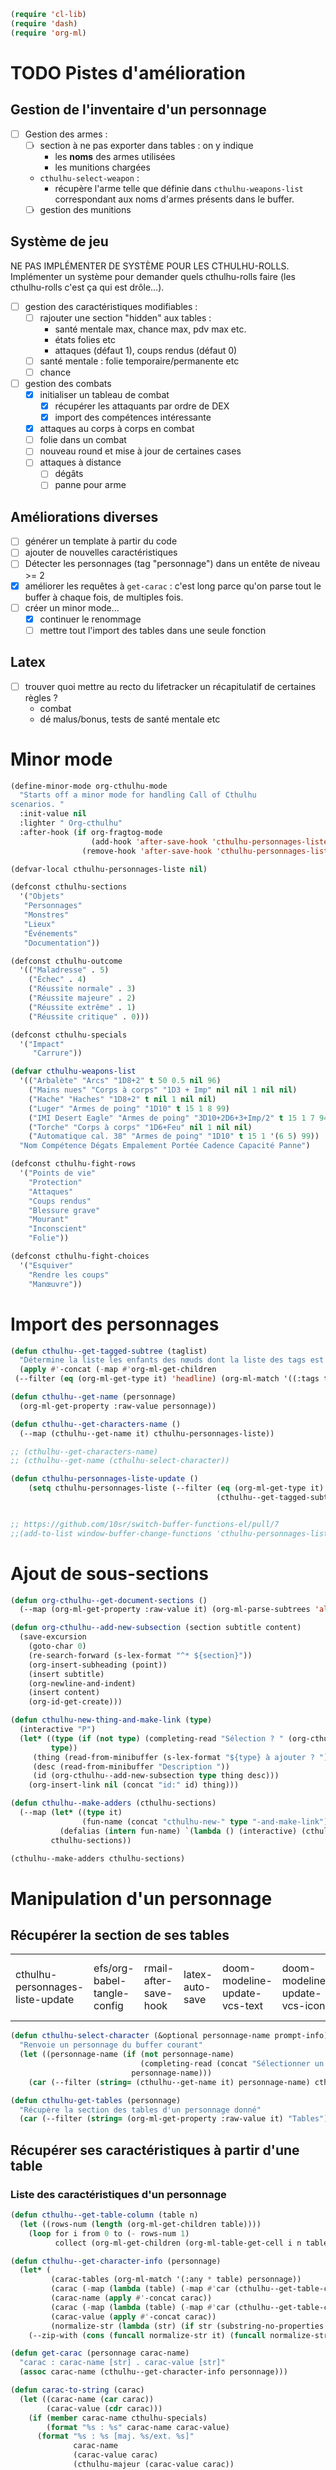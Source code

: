 #+PROPERTY: header-args :tangle org-cthulhu.el

#+begin_src emacs-lisp :tangle org-cthulhu.el
(require 'cl-lib)
(require 'dash)
(require 'org-ml)
#+end_src

#+RESULTS:
: org-ml

* TODO Pistes d'amélioration
** Gestion de l'inventaire d'un personnage

- [ ] Gestion des armes :
  - [ ] section à ne pas exporter dans tables : on y indique
    - les *noms* des armes utilisées
    - les munitions chargées
  - ~cthulhu-select-weapon~ :
    - récupère l'arme telle que définie dans ~cthulhu-weapons-list~ correspondant aux noms d'armes présents dans le buffer. 
  - [ ] gestion des munitions

** Système de jeu 

NE PAS IMPLÉMENTER DE SYSTÈME POUR LES CTHULHU-ROLLS.
Implémenter un système pour demander quels cthulhu-rolls faire (les cthulhu-rolls c'est ça qui est drôle...).


- [ ] gestion des caractéristiques modifiables :
  - [ ] rajouter une section "hidden" aux tables :
    - santé mentale max, chance max, pdv max etc.
    - états folies etc 
    - attaques (défaut 1), coups rendus (défaut 0)
  - [ ] santé mentale : folie temporaire/permanente etc
  - [ ] chance 
- [-] gestion des combats
  - [X] initialiser un tableau de combat
    - [X] récupérer les attaquants par ordre de DEX
    - [X] import des compétences intéressante
  - [X] attaques au corps à corps en combat
  - [ ] folie dans un combat
  - [ ] nouveau round et mise à jour de certaines cases
  - [ ] attaques à distance
    - [ ] dégâts
    - [ ] panne pour arme

** Améliorations diverses

- [ ] générer un template à partir du code
- [ ] ajouter de nouvelles caractéristiques
- [ ] Détecter les personnages (tag "personnage") dans un entête de niveau >= 2
- [X] améliorer les requêtes à ~get-carac~ : c'est long parce qu'on parse tout le buffer à chaque fois, de multiples fois.
- [-] créer un minor mode...
  - [X] continuer le renommage
  - [ ] mettre tout l'import des tables dans une seule fonction
    
** Latex

- [ ] trouver quoi mettre au recto du lifetracker
  un récapitulatif de certaines règles ?
  - combat
  - dé malus/bonus, tests de santé mentale etc



* Minor mode

#+begin_src emacs-lisp
(define-minor-mode org-cthulhu-mode
  "Starts off a minor mode for handling Call of Cthulhu
scenarios. "
  :init-value nil
  :lighter " Org-cthulhu"
  :after-hook (if org-fragtog-mode
                  (add-hook 'after-save-hook 'cthulhu-personnages-liste-update nil t)
                (remove-hook 'after-save-hook 'cthulhu-personnages-liste-update t)))

(defvar-local cthulhu-personnages-liste nil)
#+end_src

#+RESULTS:
: cthulhu-personnages-liste

#+begin_src emacs-lisp
(defconst cthulhu-sections
  '("Objets"
   "Personnages"
   "Monstres"
   "Lieux"
   "Événements"
   "Documentation"))

(defconst cthulhu-outcome
  '(("Maladresse" . 5)
    ("Échec" . 4)
    ("Réussite normale" . 3)
    ("Réussite majeure" . 2)
    ("Réussite extrême" . 1)
    ("Réussite critique" . 0)))

(defconst cthulhu-specials
  '("Impact"
     "Carrure"))

(defvar cthulhu-weapons-list 
  '(("Arbalète" "Arcs" "1D8+2" t 50 0.5 nil 96)
    ("Mains nues" "Corps à corps" "1D3 + Imp" nil nil 1 nil nil)
    ("Hache" "Haches" "1D8+2" t nil 1 nil nil)
    ("Luger" "Armes de poing" "1D10" t 15 1 8 99)
    ("IMI Desert Eagle" "Armes de poing" "3D10+2D6+3+Imp/2" t 15 1 7 94)
    ("Torche" "Corps à corps" "1D6+Feu" nil 1 nil nil)
    ("Automatique cal. 38" "Armes de poing" "1D10" t 15 1 '(6 5) 99))
  "Nom Compétence Dégats Empalement Portée Cadence Capacité Panne")

(defconst cthulhu-fight-rows
  '("Points de vie" 
    "Protection"  
    "Attaques" 
    "Coups rendus" 
    "Blessure grave" 
    "Mourant"
    "Inconscient"
    "Folie"))         

(defconst cthulhu-fight-choices
  '("Esquiver"
    "Rendre les coups"
    "Manœuvre"))
#+end_src

#+RESULTS:
: cthulhu-sections

* Import des personnages 

#+begin_src emacs-lisp
(defun cthulhu--get-tagged-subtree (taglist)
  "Détermine la liste les enfants des nœuds dont la liste des tags est taglist "
  (apply #'-concat (-map #'org-ml-get-children 
 (--filter (eq (org-ml-get-type it) 'headline) (org-ml-match '((:tags taglist)) (org-ml-parse-subtrees 'all))))))
#+end_src

#+RESULTS:
: cthulhu--get-tagged-subtree

#+begin_src emacs-lisp :tangle org-cthulhu.el
(defun cthulhu--get-name (personnage)
  (org-ml-get-property :raw-value personnage))

(defun cthulhu--get-characters-name ()
  (--map (cthulhu--get-name it) cthulhu-personnages-liste))
#+end_src

#+RESULTS:
: cthulhu--get-characters-name

#+begin_src emacs-lisp
;; (cthulhu--get-characters-name)
;; (cthulhu--get-name (cthulhu-select-character))
#+end_src

#+RESULTS:

#+begin_src emacs-lisp
(defun cthulhu-personnages-liste-update ()
    (setq cthulhu-personnages-liste (--filter (eq (org-ml-get-type it) 'headline)
                                              (cthulhu--get-tagged-subtree '("personnage")))))


;; https://github.com/10sr/switch-buffer-functions-el/pull/7
;;(add-to-list window-buffer-change-functions 'cthulhu-personnages-liste-update)
#+end_src

#+RESULTS:
: cthulhu-personnages-liste-update

* Ajout de sous-sections

#+begin_src emacs-lisp
(defun org-cthulhu--get-document-sections ()
  (--map (org-ml-get-property :raw-value it) (org-ml-parse-subtrees 'all)))

(defun org-cthulhu--add-new-subsection (section subtitle content)
  (save-excursion
    (goto-char 0)
    (re-search-forward (s-lex-format "^* ${section}"))
    (org-insert-subheading (point))
    (insert subtitle)
    (org-newline-and-indent)
    (insert content)
    (org-id-get-create)))
#+end_src

#+RESULTS:
: org-cthulhu--add-new-subsection


#+begin_src emacs-lisp
(defun cthulhu-new-thing-and-make-link (type)
  (interactive "P")
  (let* ((type (if (not type) (completing-read "Sélection ? " (org-cthulhu--get-document-sections))
		 type))
	 (thing (read-from-minibuffer (s-lex-format "${type} à ajouter ? ")))
	 (desc (read-from-minibuffer "Description "))
	 (id (org-cthulhu--add-new-subsection type thing desc)))
    (org-insert-link nil (concat "id:" id) thing)))

(defun cthulhu--make-adders (cthulhu-sections)
  (--map (let* ((type it)
                (fun-name (concat "cthulhu-new-" type "-and-make-link")))
           (defalias (intern fun-name) `(lambda () (interactive) (cthulhu-new-thing-and-make-link ,type))))
         cthulhu-sections))

(cthulhu--make-adders cthulhu-sections)
#+end_src

#+RESULTS:
| cthulhu-new-Objets-and-make-link | cthulhu-new-Personnages-and-make-link | cthulhu-new-Monstres-and-make-link | cthulhu-new-Lieux-and-make-link | cthulhu-new-Événements-and-make-link | cthulhu-new-Documentation-and-make-link |

* Manipulation d'un personnage
** Récupérer la section de ses tables 


#+RESULTS:
| cthulhu-personnages-liste-update | efs/org-babel-tangle-config | rmail-after-save-hook | latex-auto-save | doom-modeline-update-vcs-text | doom-modeline-update-vcs-icon | doom-modeline-update-buffer-file-name |

#+begin_src emacs-lisp :tangle org-cthulhu.el 
(defun cthulhu-select-character (&optional personnage-name prompt-info)
  "Renvoie un personnage du buffer courant"
  (let ((personnage-name (if (not personnage-name)
                             (completing-read (concat "Sélectionner un personnage: " prompt-info) (cthulhu--get-characters-name) nil t)
                           personnage-name)))
    (car (--filter (string= (cthulhu--get-name it) personnage-name) cthulhu-personnages-liste))))

(defun cthulhu-get-tables (personnage)
  "Récupère la section des tables d'un personnage donné"
  (car (--filter (string= (org-ml-get-property :raw-value it) "Tables") (org-ml-get-children personnage))))
#+end_src

#+RESULTS:
: cthulhu-get-tables

** Récupérer ses caractéristiques à partir d'une table 
*** COMMENT Utilitaires sur les tables 

#+begin_src emacs-lisp :tangle org-cthulhu.el 
;; (defun get-caracteristics-from (table)
;;   "Les caractéristiques sont les valeurs en première colonne de la table"
;;   (-map #'car (get-table-column table 0)))
;;   ;; (-map #'org-ml-get-children (get-table-column table 0)))

;; (defun get-caracteristics-values-from (table)
;;   "Les valeurs sont les valeurs en seconde colonne de la table"
;;   (-map #'car (get-table-column table 1)))
  ;; (-map #'org-ml-get-children (get-table-column table 1)))

;; (defun get-character-caracteristics-names (personnage)
;;   (let* ((carac-tables (org-ml-match '(:any * table) personnage))
;;          (carac (-map #'get-caracteristics-from carac-tables)))
;;     (apply #'-concat carac)))

;; (defun get-character-caracteristics-values (personnage)
;;   (let* ((carac-tables (org-ml-match '(:any * table) personnage))
;;          (carac (-map #'get-caracteristics-values-from carac-tables)))
;;     (apply #'-concat carac)))
#+end_src

#+RESULTS:
: get-caracteristics-values-from

*** Liste des caractéristiques d'un personnage 

#+begin_src emacs-lisp :tangle org-cthulhu.el 
(defun cthulhu--get-table-column (table n)
  (let ((rows-num (length (org-ml-get-children table))))
    (loop for i from 0 to (- rows-num 1)
          collect (org-ml-get-children (org-ml-table-get-cell i n table)))))

(defun cthulhu--get-character-info (personnage)
  (let* (
         (carac-tables (org-ml-match '(:any * table) personnage))
         (carac (-map (lambda (table) (-map #'car (cthulhu--get-table-column table 0))) carac-tables))
         (carac-name (apply #'-concat carac))
         (carac (-map (lambda (table) (-map #'car (cthulhu--get-table-column table 1))) carac-tables))
         (carac-value (apply #'-concat carac))
         (normalize-str (lambda (str) (if str (substring-no-properties str) ""))))
    (--zip-with (cons (funcall normalize-str it) (funcall normalize-str other)) carac-name carac-value)))
#+end_src

#+RESULTS:
: cthulhu--get-character-info

#+begin_src emacs-lisp :tangle org-cthulhu.el
(defun get-carac (personnage carac-name)
  "carac : carac-name [str] . carac-value [str]"
  (assoc carac-name (cthulhu--get-character-info personnage)))

(defun carac-to-string (carac)
  (let ((carac-name (car carac))
        (carac-value (cdr carac)))
    (if (member carac-name cthulhu-specials)
        (format "%s : %s" carac-name carac-value)
      (format "%s : %s [maj. %s/ext. %s]"
              carac-name
              (carac-value carac)
              (cthulhu-majeur (carac-value carac))
              (cthulhu-extreme (carac-value carac))))))

(defun carac-value (carac)
  "A number representing the caracteristic value
If the caracteristic is a dice to roll, roll it. "
  (cond
   ((member (car carac) cthulhu-specials) (cthulhu-roll-from-string (cdr carac)))
   (t (string-to-number (cdr carac)))))

(defun get-carac-value (personnage carac-name)
  (carac-value (get-carac personnage carac-name)))

(defun cthulhu-select-carac (&optional personnage)
  (interactive)
  (let* ((personnage (if (not personnage)
                         (cthulhu-select-character)
                       personnage))
         (info (cthulhu--get-character-info personnage))
         (carac (assoc (completing-read "Sélectionner une  caractéristique: " info nil t) info)))
    (message (carac-to-string carac))
    carac))

;; (cthulhu-select-carac (cthulhu-select-character personnages-subtrees))
;; (get-carac-value (cthulhu-select-character personnages-subtrees) "POU")
#+end_src

#+RESULTS:
: cthulhu-select-carac

** Modifier une caractéristique 

#+begin_src emacs-lisp
(defun cthulhu-set-carac (personnage carac calc-new-carac)
  (let* ((tables (cthulhu-get-tables personnage))
         (beg (org-ml-get-property :begin tables))
         (end (org-ml-get-property :end tables))
         (val (get-carac-value personnage carac))
         (v (apply calc-new-carac (list val)))
         (m (cthulhu-majeur v))
         (e (cthulhu-extreme v))
         (new-line (s-lex-format "| ${carac} | ${v} | ${m} | ${e} |")))
    (save-excursion
      (goto-char beg)
      (re-search-forward (s-lex-format "^.*${carac}.*$"))
      (replace-match new-line)
      (org-table-align)
      (save-buffer))
    v))

(defun cthulhu-select-set-carac (new-value)
  (interactive "PValeur de la caractéristique ? ")
  (let* ((personnage (cthulhu-select-character))
         (carac (completing-read "Sélectionner une  caractéristique: " (cthulhu--get-character-info personnage) nil t))
         (old-value (get-carac-value personnage carac))
         (mod (if (not mod)
                  (string-to-number (read-from-minibuffer "Valeur de la caractéristique : "))
                mod))
         (calc-new-carac (lambda (val) new-value)))
    (cthulhu-set-carac personnage carac calc-new-carac)
    (message (format "%s : %s -> %s" carac old-value new-value))))

(defun cthulhu-select-mod-carac (mod)
  (interactive "PModification à apporter ? ")
  (let* ((personnage (cthulhu-select-character))
         (carac (completing-read "Sélectionner une  caractéristique: " (cthulhu--get-character-info personnage) nil t))
         (mod (if (not mod)
                  (string-to-number (read-from-minibuffer "Modification à apporter : "))
                mod))
         (old-value (get-carac-value personnage carac))
         (calc-new-carac (lambda (val) (+ val mod)))
         (new-value (cthulhu-set-carac personnage carac calc-new-carac)))
    (message (format "%s : %s -> %s" carac old-value new-value))))
#+end_src

#+RESULTS:
: cthulhu-select-mod-carac

* Système de jeu
** Caractéristiques dérivées

#+begin_src emacs-lisp
(defun cthulhu-impact (fortai)
  (cond
   ((< fortai 64) "-2")
   ((< fortai 84) "-1")
   ((< fortai 124) "0")
   ((< fortai 164) "1D4")
   ((< fortai 204) "1D6")
   ((< fortai 284) "2D6")
   ((< fortai 364) "3D6")
   ((< fortai 444) "4D6")
   ((< fortai 524) "5D6")
   (t "6D6")))

(defun cthulhu-carrure (fortai)
  (cond
   ((< fortai 64) "-2")
   ((< fortai 84) "-1")
   ((< fortai 124) "0")
   ((< fortai 164) "1")
   ((< fortai 204) "2")
   ((< fortai 284) "3")
   ((< fortai 364) "4")
   ((< fortai 444) "5")
   ((< fortai 524) "6")
   (t "100")))
#+end_src

#+RESULTS:
: cthulhu-carrure

** Types de réussites

#+begin_src emacs-lisp

(defun cthulhu-majeur (carac)
  (round (/ carac 2)))
(defun cthulhu-extreme (carac)
  (round (/ carac 5)))
#+end_src

#+RESULTS:
: cthulhu-extreme

#+begin_src emacs-lisp
(defun cthulhu--ask-success-type (&optional prompt)
  (cdr (assoc (completing-read (concat "Type de réussite " prompt) cthulhu-outcome) cthulhu-outcome)))

(defun cthulhu--outcomen-to-string (outn)
  (car (rassq outn cthulhu-outcome)))

(defun cthulhu-roll-success (roll comp)
  (cond
   ((= roll 100) 5)
   ((and (< comp 50) (> roll 95)) 5)
   ((> roll comp) 4)
   ((<= roll 1) 0)
   ((<= roll (cthulhu-extreme comp)) 1)
   ((<= roll (cthulhu-majeur comp)) 2)
   ((<= roll comp) 3)))
#+end_src

#+RESULTS:
: cthulhu-roll-success

** Cthulhu-Rolls


#+begin_src emacs-lisp :tangle org-cthulhu.el
(defun cthulhu--roll100 (&optional modif)
  "Lance un dé 100 avec des dés bonus/malus "
  (if (not modif)
      (random 100)
  (let* ((choose-dice-fun (if (< 0 modif) #'min #'max))
         (dizaines-chiffre (apply choose-dice-fun
                                  (loop for i below (1+ (abs modif))
                                        collect (random 10))))
         (unités-chiffre (random 10)))
    (+ unités-chiffre (* dizaines-chiffre 10)))))

(defun cthulhu-roll (Ds F &optional modif)
  "Renvoie une liste de lancés de dés. "
  (if (= F 100)
      (loop for i below Ds
	    collect (cthulhu--roll100 modif))
    (loop for i below Ds
	  collect (1+ (random F)))))

(defun cthulhu-roll-from-string (str)
  "str est de la forme xDx ou bien x (constante)"
  (interactive "MLancer ? ")
  (cond
   ((string-match "\\([[:digit:]]\\)D\\([[:digit:]]\\{0,2\\}\\)" str) (apply #'+ (cthulhu-roll (string-to-number (match-string 1 str))
                                                                                            (string-to-number (match-string 2 str)))) )
   (t (string-to-number str))))

(defun cthulhu-roll-max-from-string (str)
  (interactive "MLancer ? ")
  (cond
   ((string-match "\\([[:digit:]]\\)D\\([[:digit:]]\\{0,2\\}\\)" str) (+ (* (string-to-number (match-string 1 str))
                                                                                 (string-to-number (match-string 2 str)))) )
   (t (string-to-number str))))
#+end_src

#+RESULTS:
: cthulhu--roll100

#+begin_src emacs-lisp
(defun cthulhu-select-roll-carac (&optional modif)
  (interactive)
  (let* ((perso (cthulhu-select-character))
         (carac (cthulhu-select-carac perso))
         (roll (cthulhu--roll100 modif))
         (out (cthulhu-roll-success roll (carac-value carac))))
    (message (format "%s Roll %d : %s" (carac-to-string carac) roll (cthulhu--outcomen-to-string out)))))
#+end_src

#+RESULTS:
: cthulhu-select-roll-carac

** Tests opposés
#+begin_src emacs-lisp
;; (defun cthulhu-test-opposé (perso1 perso2 out1 out2)
;;   (interactive "P")
;;   (let* ((perso1 (cthulhu-select-character))
;;          (out1 (if success1
;;                    (cthulhu--ask-success-type)
;;                  (cthulhu--cthulhu-roll-success (cthulhu--roll100) (cthulhu-select-carac perso1))))
;;          (perso2 (cthulhu-select-character))
;;          (comp2 (cthulhu-select-carac perso2))
;;          (out2 (cthulhu--cthulhu-roll-success (cthulhu--roll100) comp2)))
;;     (message 
;;      (cond
;;       ((< out1 out2) (format "Succès de %s (%s vs %s)"
;;                              (cthulhu--get-name perso1) (cthulhu--outcomen-to-string out1) (cthulhu--outcomen-to-string out2)))
;;       ((< out2 out1) (format "Succès de %s (%s vs %s)"
;;                              (cthulhu--get-name perso2) (cthulhu--outcomen-to-string out2) (cthulhu--outcomen-to-string out1)))
;;       (t "Pas de succès"))))))
#+end_src


#+begin_src emacs-lisp
(defun cthulhu--opposed-roll (perso1 perso2 carac1 carac2 roll1 roll2)
  (let ((out1 (cthulhu-roll-success roll1 (carac-value carac1)))
        (out2 (cthulhu-roll-success roll2 (carac-value carac2))))
    (cond
     ((or (and (>= out1 4) (>= out2 4)) (= out1 out2)) (if (> (carac-value carac1) (carac-value carac2))
                                                           perso1
                                                         perso2))
      ((< out1 out2) perso1)
      ((< out2 out1) perso2))))


(defun cthulhu-select-opposed-roll ()
  (interactive)
  (let* ((perso1 (cthulhu-select-character nil "(1/2)"))
         (perso2 (cthulhu-select-character nil "(2/2)"))
         (carac1 (cthulhu-select-carac perso1))
         (carac2 (cthulhu-select-carac perso2))
         (roll1 (string-to-number (read-from-minibuffer (format "Roll ? (%s)" (cthulhu--get-name perso1)))))
         (roll2 (string-to-number (read-from-minibuffer (format "Roll ? (%s)" (cthulhu--get-name perso2)))))
         (winner (cthulhu--opposed-roll perso1 perso2 carac1 carac2 roll1 roll2)))
    (message (format "OPPOSITION\n%s %s %d (%s)\n%s %s %d (%s)\nGAGNANT : %s" 
		     (cthulhu--get-name perso1)
		     (carac-to-string carac1)
		     roll1
		     (cthulhu--outcomen-to-string (cthulhu-roll-success roll1 (carac-value carac1)))
		     (cthulhu--get-name perso2)
		     (carac-to-string carac2)
		     roll2
		     (cthulhu--outcomen-to-string (cthulhu-roll-success roll2 (carac-value carac2)))
		     (cthulhu--get-name winner)))))
#+end_src

#+RESULTS:
: cthulhu-select-opposed-roll

** Armes
*** Représentation des armes 

#+begin_src emacs-lisp
(defun cthulhu--failurep (weapon roll)
  (> (nth 8 weapon) roll))

(defun cthulhu--range-weaponp (weapon)
  "Renvoie la portée d'une arme si celle-ci est une arme à distance,
sinon. "
  (nth 5 weapon))

(defun cthulhu--impale-weaponp (weapon)
  "Détermine si l'arme weapon est capable de dégâts d'empalement."
  (nth 4 weapon))

(defun cthulhu-weapon-to-string (weapon)
  (let ((name (nth 0 weapon))
        (degats (nth 2 weapon))
        (empalement (nth 3 weapon)))
    (format "%s (%s) %s" name degats (if empalement "[E]" " "))))

(defun cthulhu-select-weapon ()
  (interactive)
  (let* ((weapon-name (completing-read "Arme ? " cthulhu-weapons-list))
         (weapon (assoc weapon-name cthulhu-weapons-list)))
    (message (cthulhu-weapon-to-string weapon))
    weapon))
;; (weapon-to-string (select-weapon))
#+end_src

#+RESULTS:
: cthulhu-select-weapon

*** Roll weapons

#+begin_src emacs-lisp
(defun cthulhu-weapon-get-damage (weapon imp)
  (let ((rolls (split-string (nth 2 weapon) "+"))
        (imp-damage (cthulhu-roll-from-string imp)))
    (apply #'+
           (--map (if (string-match "Imp" it)
                      (string-to-number (calc-eval (replace-match (number-to-string imp-damage) nil nil it)))
                    (cthulhu-roll-from-string it))
                  rolls))))

(defun cthulhu-weapon-get-max-damage (weapon imp)
  (let ((cthulhu-rolls (split-string (nth 2 weapon) "+"))
        (imp-damage (cthulhu-roll-max-from-string imp)))
    (apply #'+
           (--map (if (string-match "Imp" it)
                      (string-to-number (calc-eval (replace-match (number-to-string imp-damage) nil nil it)))
                    (cthulhu-roll-max-from-string it))
                  cthulhu-rolls))))

(defun cthulhu-weapon-get-impalement-damage (weapon imp)
  (+ (cthulhu-weapon-get-damage weapon imp)
     (cthulhu-weapon-get-max-damage weapon imp)))
#+end_src

#+RESULTS:
: weapon-get-impalement-damage

* Gestion des personnages
** Initialiser les caractéristiques dérivées

#+begin_src emacs-lisp
(defun cthulhu--compute (personnage)
  (let ((imp (cthulhu-impact (+ (get-carac-value personnage "FOR") (get-carac-value personnage "TAI"))))
        (carr (cthulhu-carrure (+ (get-carac-value personnage "FOR") (get-carac-value personnage "TAI"))))
        (esq (/ (get-carac-value personnage "DEX") 2))
        (san (get-carac-value personnage "POU"))
        (langue (get-carac-value personnage "EDU"))
        (pm (/ (get-carac-value personnage "POU") 5))
        (langue (get-carac-value personnage "EDU"))
        (pdv (/ (+ (get-carac-value personnage "CON") (get-carac-value personnage "TAI")) 10)))
    `(("Impact" . ,(format "| -- Impact | %s |  |  |" imp))
      ("Carrure" . ,(format "| -- Carrure | %s |  |  |" carr))
      ("Esquive" . ,(format "| Esquive | %s | %s | %s |" esq (cthulhu-majeur esq) (cthulhu-extreme esq)))
      ("Langue maternelle" . ,(format "| Langue maternelle | %s | %s | %s |" langue (cthulhu-majeur langue) (cthulhu-extreme langue)))
      ("Santé mentale" . ,(format "| Santé mentale | %s | %s | %s |" san (cthulhu-majeur san) (cthulhu-extreme san)))
      ("Points de magie" . ,(format "| Points de magie | %s |  |  |" pm))
      ("Points de vie" . ,(format "| Points de vie | %s |  |  |" pdv))
      )))

(defun cthulhu-init-tables (personnage)
  (let* ((tables (cthulhu-get-tables personnage))
         (beg (org-ml-get-property :begin tables))
         (end (org-ml-get-property :end tables))
         (pdv (/ (+ (get-carac-value personnage "CON") (get-carac-value personnage "TAI")) 10))
         (new-line (s-lex-format "| Points de vie | ${pdv} |  |  |")))
    (save-excursion
      (cl-loop for (carac-name . new-line) in (cthulhu--compute personnage) do
               (goto-char beg)
               (re-search-forward (s-lex-format "^.*${carac-name}.*$"))
               (replace-match new-line)
               (org-table-align)))))

(defun cthulhu-select-init ()
  (interactive)
  (cthulhu-init-tables (cthulhu-select-character)))
#+end_src

#+RESULTS:
: cthulhu-select-init

* TODO Gestion d'un combat

- classer les personnages par ordre décroissant de dextérité
  - ajouter un personnage qui rejoint la mêlée
- choisir une arme ?
- corps à corps :
  - règle du sous-nombre : nombre d'attaques par tour !
  - ~cthulhu-fight-fight-back perso1 perso2~ la cible rend les coups
  - ~cthulhu-fight-dodge perso1 perso2~ la cible esquive
  - ~cthulhu-fight-damage weapon~ 
  - ~cthulhu-fight-manoeuvre~
- dégâts :
  - empalement
- ~cthulhu-fight-next-round~
- ajouter une selection de l'arme à ~cthulhu-fight-attack-brawl~

  
    

** Variables utiles

#+begin_src emacs-lisp
(defun cthulhu-fight-get-current-fighters ()
  (let* ((table (org-ml-parse-this-table-row))
         (row (org-table-current-line))
         (col (org-table-current-column))
         (maxcol (length (org-ml-get-children table)))
         (maxrow (1+ (length cthulhu-fight-rows))))
    (save-excursion 
      (org-table-goto-column 1)
      (org-table-goto-line 1)
      (cl-loop for i from 2 to maxcol
               do (org-table-goto-column i)
               collect (string-trim (substring-no-properties (org-table-get-field)))))))
#+end_src

#+RESULTS:
: cthulhu-fight-get-current-fighters

** Nouveau tableau de combat

#+begin_src emacs-lisp
(defun cthulhu--build-column (rows personnage-name)
  (cons personnage-name
        (loop for row-name in rows
              collect (let ((carac (get-carac (cthulhu-select-character personnage-name) row-name)))
                        (if (not carac)
                            ""
                          (number-to-string (carac-value carac)))))))

(defun cthulhu-fight-new-fight (fighters-list)
  "Créer un tableau afin de suivre le combat entre les participants
présents dans fighters-list."
  (let* ((fighters-listo (--sort (> (get-carac-value it "DEX") (get-carac-value other "DEX")) fighters-list))
         (fighters-name (--map (cthulhu--get-name it) fighters-listo)))
    (cons (cons "Personnages" cthulhu-fight-rows)
          (loop for fname in fighters-name
                collect (cthulhu--build-column cthulhu-fight-rows fname)))))

(defun cthulhu-fight-new-fight-select-insert (&optional num)
  "Sélectionne num participants et créé le tableau correspondant
Par défaut insère tous les personnages disponibles.
Sélectionne [argument préfixe] personnages si présent. " 
  (interactive "P")
  (let* ((num (if (not num)
                  (length cthulhu-personnages-liste)
                num))
         (characters-names (cthulhu--get-characters-name))
         (selection (if (= num (length cthulhu-personnages-liste))
                        cthulhu-personnages-liste
                      (loop for i from 1 to num
                            with sel = nil
                            do
                            (let ((p (completing-read (format "Personnage ? %s/%s " i num) characters-names)))
                              (setq characters-names (--remove (string= p it) characters-names))
                              (push (cthulhu-select-character p) sel))
                            finally return sel))))
    (save-excursion 
      (insert (org-ml-to-trimmed-string (apply #'org-ml-build-table!
                                               (cthulhu-fight-new-fight selection)))))
    (org-table-transpose-table-at-point)
    (org-table-insert-hline)
    (org-table-insert-hline t)))
#+end_src

#+RESULTS:
: cthulhu-fight-new-fight-select-insert

** Modification des états de combat

#+begin_src emacs-lisp
(defun cthulhu-fight-inflict-major-wound (victime-name)
  "Ajoute un marqueur de blessure majeure sur la victime-name"
  (let* ((party (cthulhu-fight-get-current-fighters))
         (col (+ 2 (position victime-name party :test #'string=)))
         (row (+ 2 (position "Blessure grave" cthulhu-fight-rows :test #'string=))))
    (save-excursion
      (org-table-goto-line row)
      (org-table-goto-column col)
      (org-table-blank-field)
      (insert "t")
      (org-table-align))))

(defun cthulhu-fight-fight-back-dodge (victime-name)
  "Incrémente le compteur de ripostes au CaC de la victime-name"
  (let* ((party (cthulhu-fight-get-current-fighters))
         (col (+ 2 (position victime-name party :test #'string=)))
         (row (+ 2 (position "Coups rendus" cthulhu-fight-rows :test #'string=))))
    (save-excursion
      (org-table-goto-line row)
      (org-table-goto-column col)
      (insert (number-to-string (1+ (string-to-number (org-table-blank-field)))))
      (org-table-align))))
#+end_src

#+RESULTS:
: cthulhu-fight-fight-back-dodge

** Infliger des dommages à une cible

On peut améliorer les prompts

#+begin_src emacs-lisp
;; Remplacer "18" par : (get-carac-value victime "Points de vie") 
;; Une vie de -100 est un état mort
(defun cthulhu-fight-inflict-damage (victime-name &optional rollstr)
  "Met à jour les pdvs et les états de la victime-name en lui infligeant un montant de dégâts"
  (let* ((party (cthulhu-fight-get-current-fighters))
         ;; (victime-name (completing-read "Cible de l'attaque : " party))
         (col (+ 2 (position victime-name party :test #'string=)))
         (row (+ 2 (position "Points de vie" cthulhu-fight-rows :test #'string=)))
         (degats (eval-minibuffer (concat "Dégâts infligés : " rollstr))))
    (save-excursion
      (org-table-goto-line row)
      (org-table-goto-column col)
      (let* ((current-health (string-to-number (org-table-blank-field)))
             (new-health (- current-health degats)))
        (cond
         ((> degats (get-carac-value (cthulhu-select-character victime-name) "Points de vie"))
          (setq new-health -100))
         ((> degats (/ (get-carac-value (cthulhu-select-character victime-name) "Points de vie") 2))
          (cthulhu-fight-inflict-major-wound victime-name)))
        (insert (number-to-string new-health)))
      (org-table-align))))
#+end_src

#+RESULTS:
: cthulhu-fight-inflict-damage

#+end_src

** Attaquer une cible

#+begin_src emacs-lisp
(defun cthulhu-fight-attack-brawl ()
  (interactive)
  (let* ((attaquant-name (string-trim (substring-no-properties (org-table-get-field))))
         (victime-name (completing-read "Choix de la victime ? " (cthulhu-fight-get-current-fighters)))
         (def (completing-read "Choix de la riposte ? " cthulhu-fight-choices))
         (carac "Corps à corps")
         (acarac (get-carac (cthulhu-select-character attaquant-name) carac))
         (vcarac (get-carac (cthulhu-select-character victime-name) carac)))
    (cond
     ((string= def "Esquiver") (dodge-fun
                                victime-name
                                (cthulhu-roll-success (cthulhu-ask-roll-result attaquant-name acarac) (carac-value acarac))
                                (cthulhu-roll-success (cthulhu-ask-roll-result victime-name vcarac) (carac-value vcarac))
                                ))
     ((string= def "Rendre les coups") (fight-back-fun
                                        victime-name
                                        (cthulhu-roll-success (cthulhu-ask-roll-result attaquant-name acarac) (carac-value acarac))
                                        (cthulhu-roll-success (cthulhu-ask-roll-result victime-name vcarac) (carac-value vcarac))))
     (t nil))))

(defun cthulhu-ask-roll-result (perso-name carac)
  (eval-minibuffer (format "Lancer pour %s. %s "
			   perso-name
			   (carac-to-string carac))))

(defun dodge-fun (victime-name asuccess vsuccess)
  (if (< asuccess vsuccess) (cthulhu-fight-inflict-damage victime-name))
  (cthulhu-fight-fight-back-dodge victime-name))

(defun fight-back-fun (victime-name asuccess vsuccess)
  (if (<= asuccess vsuccess) (cthulhu-fight-inflict-damage victime-name))
  (cthulhu-fight-fight-back-dodge victime-name))
#+end_src

#+RESULTS:
: fight-back-fun



* Personnages tests                                              :personnage:
** Bobby Watson : un fameux concierge                           
*** En bref 

3 lignes rapidement *lisibles *.

*** Histoire

Lore. 

Particularités :
- description ::
- traits de caractère :: 
- idéologies et croyances :: 
- personnes importantes :: 
- lieu important :: 
- possessions importantes :: 
- phobies et manies :: 

*** Équipement et possessions

- items :: divers
- Armes de poing :: Derringer calibre 25 (1D6) 
- Fusils :: Carabine (2D6)  
- Mitraillettes :: Thompson (1D10 + 2) 

*** Tables
**** Caractéristiques 

#+TBLNAME: carac
| FOR | 84 | 42 | 16 |
| CON | 60 | 30 | 12 |
| TAI | 70 | 25 | 10 |
| DEX | 70 | 35 | 14 |
| INT | 50 | 25 | 10 |
| APP | 50 | 25 | 10 |
| POU | 55 | 27 | 11 |
| EDU | 10 |  5 |  2 |
| AGE | 49 | 24 |  9 |
#+TBLFM: $3=round($2/2)::$4=round($2/5)

**** Santé physique et psychique

| Santé mentale   | 80 | 40 | 16 |
| Points de vie   | 13 |    |    |
| Points de magie | 16 |    |    |
| Chance          |    |  0 |  0 |
#+TBLFM: $3=round($2/2)::$4=round($2/5)

**** Caractéristiques de combat

| Corps à corps (1D3)          |  25 | 13 | 5 |
| -- Cthulhu-Cthulhu-Carrure                   |   1 |    |   |
| -- Impact                    | 1D4 |    |   |
| Armes à feu (armes de poing) |  20 | 10 | 4 |
| Armes à feu (fusils)         |  25 | 13 | 5 |
| Armes à feu (mitraillettes)  |  15 |  8 | 3 |
| -- Esquive                   |  35 | 17 | 7 |
#+TBLFM: $3=round($2/2)::$4=round($2/5)

**** Compétences
***** Sociales

| Baratin      |  5 | 3 | 1 |
| Charme       | 15 | 8 | 3 |
| Intimidation | 15 | 8 | 3 |
| Persuasion   | 10 | 5 | 2 |
| Psychologie  | 10 | 5 | 2 |
#+TBLFM: $3=round($2/2)::$4=round($2/5)

***** Se repérer

| Bibliothèque        | 20 | 10 | 4 |
| Orientation         | 10 |  5 | 2 |
| Pister              | 10 |  5 | 2 |
| Trouver objet caché | 25 | 13 | 5 |
#+TBLFM: $3=round($2/2)::$4=round($2/5)

***** Cthulhu

| Occultisme | 5 | 3 | 1 |
| Mythos     | 0 | 0 | 0 |
#+TBLFM: $3=round($2/2)::$4=round($2/5)

***** Soins

| Premier soins | 30 | 15 | 6 |
| Médecine      |  1 |  1 | 0 |
| Psychanalyse  |  1 |  1 | 0 |
#+TBLFM: $3=round($2/2)::$4=round($2/5)

***** Se déplacer

| Conduite   | 20 | 10 | 4 |
| Grimper    | 20 | 10 | 4 |
| Lancer     | 20 | 10 | 4 |
| Nager      | 20 | 10 | 4 |
| Pilotage   |  1 |  1 | 0 |
| Sauter     | 20 | 10 | 4 |
| Survie     | 10 |  5 | 2 |
| Écouter    | 20 | 10 | 4 |
| Équitation |  5 |  3 | 1 |
#+TBLFM: $3=round($2/2)::$4=round($2/5)

***** Filouterie

| Discrétion | 20 | 10 | 4 |
| Imposture  |  5 |  3 | 1 |
| Crochetage |  1 |  1 | 0 |
| Pickpocket | 10 |  5 | 2 |
#+TBLFM: $3=round($2/2)::$4=round($2/5)

***** Connaissances théoriques

| Anthropologie     |   1 |              1 |              0 |
| Archéologie       |   1 |              1 |              0 |
| Arts et métiers   |     |              0 |              0 |
| Droit | 555 | 277 | 111 |
| Histoire          |   5 |              3 |              1 |
| Langue maternelle | EDU | round(EDU / 2) | round(EDU / 5) |
| Langues (autre)   |   1 |              1 |              0 |
| Naturalisme       |  10 |              5 |              2 |
| Sciences          |   1 |              1 |              0 |
#+TBLFM: $3=round($2/2)::$4=round($2/5)

***** Connaissances techniques

| Mécanique   | 10 | 5 | 2 |
| Électricité | 10 | 5 | 2 |
#+TBLFM: $3=round($2/2)::$4=round($2/5)

***** Argent 

| Comptabilité | 5 | 3 | 1 |
| Crédit       | 0 | 0 | 0 |
| Estimation   | 5 | 3 | 1 |
#+TBLFM: $3=round($2/2)::$4=round($2/5)

** Ybbo Nostaw : cambrioleur 
*** En bref 

3 lignes rapidement lisibles.

*** Histoire

Lore. 

Particularités :
- description ::
- traits de caractère :: 
- idéologies et croyances :: 
- personnes importantes :: 
- lieu important :: 
- possessions importantes :: 
- phobies et manies :: 

*** Équipement et possessions

- items :: divers
- Armes de poing :: Derringer calibre 25 (1D6) 
- Fusils :: Carabine (2D6)  
- Mitraillettes :: Thompson (1D10 + 2) 

*** Tables
**** Caractéristiques 

| FOR |   |   |   |
| CON |   |   |   |
| TAI |   |   |   |
| DEX |   |   |   |
| INT |   |   |   |
| APP |   |   |   |
| POU |   |   |   |
| EDU |   |   |   |
#+TBLFM: $3=round($2/2)::$4=round($2/5)

**** Santé physique et psychique

| Santé mentale  |   |   |   |
| Points de vie  |   |   |   |
| Point de magie |   |   |   |
| Chance         |   |   |   |
#+TBLFM: $3=round($2/2)::$4=round($2/5)

**** Caractéristiques de combat

| Corps à corps (1D3)          |   |   |   |
| -- Cthulhu-Cthulhu-Carrure                   |   |   |   |
| Armes à feu (armes de poing) |   |   |   |
| Armes à feu (fusils)         |   |   |   |
| Armes à feu (mitraillettes)  |   |   |   |
| Esquive                      |   |   |   |
#+TBLFM: $3=round($2/2)::$4=round($2/5)

**** Compétences
***** Sociales

| Baratin      |   |   |   |
| Charme       |   |   |   |
| Intimidation |   |   |   |
| Persuasion   |   |   |   |
| Psychologie  |   |   |   |
#+TBLFM: $3=round($2/2)::$4=round($2/5)

***** Se repérer

| Bibliothèque        |   |   |   |
| Orientation         |   |   |   |
| Pister              |   |   |   |
| Trouver objet caché |   |   |   |
#+TBLFM: $3=round($2/2)::$4=round($2/5)

***** Cthulhu

| Occultisme |   |   |   |
| Mythos     |   |   |   |
#+TBLFM: $3=round($2/2)::$4=round($2/5)

***** Soins

| Premier soins |   |   |   |
| Médecine      |   |   |   |
| Psychanalyse  |   |   |   |
#+TBLFM: $3=round($2/2)::$4=round($2/5)

***** Se déplacer

| Écouter    |   |   |   |
| Conduite   |   |   |   |
| Équitation |   |   |   |
| Survie     |   |   |   |
| Pilotage   |   |   |   |
| Grimper    |   |   |   |
| Nager      |   |   |   |
| Lancer     |   |   |   |
| Sauter     |   |   |   |
#+TBLFM: $3=round($2/2)::$4=round($2/5)

***** Filouterie

| Discrétion |   |   |   |
| Imposture  |   |   |   |
| Crochetage |   |   |   |
| Pickpocket |   |   |   |
#+TBLFM: $3=round($2/2)::$4=round($2/5)

***** Connaissances théoriques

| Anthropologie              |   |   |   |
| Sciences                   |   |   |   |
| Archéologie                |   |   |   |
| Histoire                   |   |   |   |
| Arts et métiers (cuisiner) |   |   |   |
| Naturalisme                |   |   |   |
| Langue maternelle          |   |   |   |
| Droit                      |   |   |   |
| Langues (grec)             |   |   |   |
#+TBLFM: $3=round($2/2)::$4=round($2/5)

***** Connaissances techniques

| Mécanique                  |     |     |     |
| Électricité                |     |     |     |
#+TBLFM: $3=round($2/2)::$4=round($2/5)

***** Argent 

| Comptabilité |   |   |   |
| Crédit       |   |   |   |
| Estimation   |   |   |   |
#+TBLFM: $3=round($2/2)::$4=round($2/5)

* Monstres tests                                                 :personnage:
** La goule
*** En bref 

3 lignes rapidement lisibles.

*** Histoire

Lore. 

Particularités :
- description ::
- traits de caractère :: 
- idéologies et croyances :: 
- personnes importantes :: 
- lieu important :: 
- possessions importantes :: 
- phobies et manies :: 

*** Équipement et possessions

- items :: divers
- Armes de poing :: Derringer calibre 25 (1D6) 
- Fusils :: Carabine (2D6)  
- Mitraillettes :: Thompson (1D10 + 2) 

*** Tables
**** Caractéristiques 

| FOR | 70 | 35 | 14 |
| CON |    |    |    |
| TAI |    |    |    |
| DEX |    |    |    |
| INT |    |    |    |
| APP |    |    |    |
| POU |    |    |    |
| EDU |    |    |    |
#+TBLFM: $3=round($2/2)::$4=round($2/5)

**** Santé physique et psychique

| Santé mentale  |   |   |   |
| Points de vie  |   |   |   |
| Point de magie |   |   |   |
| Chance         |   |   |   |
#+TBLFM: $3=round($2/2)::$4=round($2/5)

**** Caractéristiques de combat

| Corps à corps (1D3)          |   |   |   |
| -- Carrure                   |   |   |   |
| Armes à feu (armes de poing) |   |   |   |
| Armes à feu (fusils)         |   |   |   |
| Armes à feu (mitraillettes)  |   |   |   |
| Esquive                      |   |   |   |
#+TBLFM: $3=round($2/2)::$4=round($2/5)

**** Compétences
***** Sociales

| Baratin      |   |   |   |
| Charme       |   |   |   |
| Intimidation |   |   |   |
| Persuasion   |   |   |   |
| Psychologie  |   |   |   |
#+TBLFM: $3=round($2/2)::$4=round($2/5)

***** Se repérer

| Bibliothèque        |   |   |   |
| Orientation         |   |   |   |
| Pister              |   |   |   |
| Trouver objet caché |   |   |   |
#+TBLFM: $3=round($2/2)::$4=round($2/5)

***** Cthulhu

| Occultisme |   |   |   |
| Mythos     |   |   |   |
#+TBLFM: $3=round($2/2)::$4=round($2/5)

***** Soins

| Premier soins |   |   |   |
| Médecine      |   |   |   |
| Psychanalyse  |   |   |   |
#+TBLFM: $3=round($2/2)::$4=round($2/5)

***** Se déplacer

| Écouter    |   |   |   |
| Conduite   |   |   |   |
| Équitation |   |   |   |
| Survie     |   |   |   |
| Pilotage   |   |   |   |
| Grimper    |   |   |   |
| Nager      |   |   |   |
| Lancer     |   |   |   |
| Sauter     |   |   |   |
#+TBLFM: $3=round($2/2)::$4=round($2/5)

***** Filouterie

| Discrétion |   |   |   |
| Imposture  |   |   |   |
| Crochetage |   |   |   |
| Pickpocket |   |   |   |
#+TBLFM: $3=round($2/2)::$4=round($2/5)

***** Connaissances théoriques

| Anthropologie              |   |   |   |
| Sciences                   |   |   |   |
| Archéologie                |   |   |   |
| Histoire                   |   |   |   |
| Arts et métiers (cuisiner) |   |   |   |
| Naturalisme                |   |   |   |
| Langue maternelle          |   |   |   |
| Droit                      |   |   |   |
| Langues (grec)             |   |   |   |
#+TBLFM: $3=round($2/2)::$4=round($2/5)

***** Connaissances techniques

| Mécanique                  |     |     |     |
| Électricité                |     |     |     |
#+TBLFM: $3=round($2/2)::$4=round($2/5)

***** Argent 

| Comptabilité |   |   |   |
| Crédit       |   |   |   |
| Estimation   |   |   |   |
#+TBLFM: $3=round($2/2)::$4=round($2/5)


